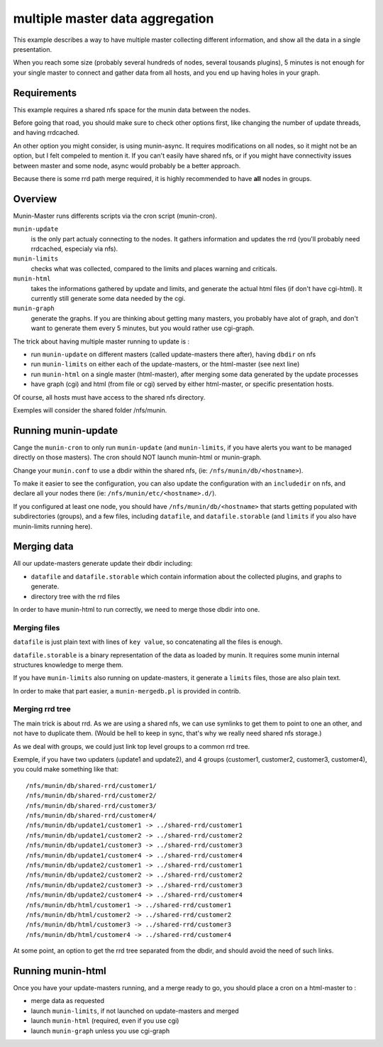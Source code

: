 .. _example-tips-masteraggregation:

==================================
 multiple master data aggregation
==================================

This example describes a way to have multiple master collecting
different information, and show all the data in a single presentation.

When you reach some size (probably several hundreds of nodes, several
tousands plugins), 5 minutes is not enough for your single master to
connect and gather data from all hosts, and you end up having holes in
your graph.

Requirements
============

This example requires a shared nfs space for the munin data between the
nodes.

Before going that road, you should make sure to check other options
first, like changing the number of update threads, and having rrdcached.

An other option you might consider, is using munin-async. It requires
modifications on all nodes, so it might not be an option, but I felt
compeled to mention it. If you can't easily have shared nfs, or if you
might have connectivity issues between master and some node, async would
probably be a better approach.

Because there is some rrd path merge required, it is highly recommended
to have **all** nodes in groups.

Overview
========

Munin-Master runs differents scripts via the cron script (munin-cron).

``munin-update``
	is the only part actualy connecting to the nodes. It gathers
	information and updates the rrd (you'll probably need rrdcached,
	especialy via nfs).

``munin-limits``
	checks what was collected, compared to the limits and places
	warning and criticals.

``munin-html``
	takes the informations gathered by update and limits, and
	generate the actual html files (if don't have cgi-html).
	It currently still generate some data needed by the cgi.

``munin-graph``
	generate the graphs. If you are thinking about getting many
	masters, you probably have alot of graph, and don't want to
	generate them every 5 minutes, but you would rather use
	cgi-graph.

The trick about having multiple master running to update is :

- run ``munin-update`` on different masters (called update-masters there
  after), having ``dbdir`` on nfs
- run ``munin-limits`` on either each of the update-masters, or the
  html-master (see next line)
- run ``munin-html`` on a single master (html-master), after merging
  some data generated by the update processes
- have graph (cgi) and html (from file or cgi) served by either
  html-master, or specific presentation hosts.

Of course, all hosts must have access to the shared nfs directory.

Exemples will consider the shared folder /nfs/munin.

Running munin-update
====================

Cange the ``munin-cron`` to only run ``munin-update`` (and
``munin-limits``, if you have alerts you want to be managed directly on
those masters). The cron should NOT launch munin-html or munin-graph.

Change your ``munin.conf`` to use a dbdir within the shared nfs, (ie:
``/nfs/munin/db/<hostname>``).

To make it easier to see the configuration, you can also update the
configuration with an ``includedir`` on nfs, and declare all your nodes
there (ie: ``/nfs/munin/etc/<hostname>.d/``).

If you configured at least one node, you should have
``/nfs/munin/db/<hostname>`` that starts getting populated with
subdirectories (groups), and a few files, including ``datafile``, and
``datafile.storable`` (and ``limits`` if you also have munin-limits
running here).

Merging data
============

All our update-masters generate update their dbdir including:

- ``datafile`` and ``datafile.storable`` which contain information about
  the collected plugins, and graphs to generate.
- directory tree with the rrd files

In order to have munin-html to run correctly, we need to merge those
dbdir into one.

Merging files
-------------

``datafile`` is just plain text with lines of ``key value``, so
concatenating all the files is enough.

``datafile.storable`` is a binary representation of the data as loaded
by munin. It requires some munin internal structures knowledge to merge
them.

If you have ``munin-limits`` also running on update-masters, it generate
a ``limits`` files, those are also plain text.

In order to make that part easier, a ``munin-mergedb.pl`` is provided in
contrib.

Merging rrd tree
----------------

The main trick is about rrd. As we are using a shared nfs, we can use
symlinks to get them to point to one an other, and not have to duplicate
them. (Would be hell to keep in sync, that's why we really need shared
nfs storage.)

As we deal with groups, we could just link top level groups to a common
rrd tree.

Exemple, if you have two updaters (update1 and update2), and 4 groups
(customer1, customer2, customer3, customer4), you could make something
like that::

/nfs/munin/db/shared-rrd/customer1/
/nfs/munin/db/shared-rrd/customer2/
/nfs/munin/db/shared-rrd/customer3/
/nfs/munin/db/shared-rrd/customer4/
/nfs/munin/db/update1/customer1 -> ../shared-rrd/customer1
/nfs/munin/db/update1/customer2 -> ../shared-rrd/customer2
/nfs/munin/db/update1/customer3 -> ../shared-rrd/customer3
/nfs/munin/db/update1/customer4 -> ../shared-rrd/customer4
/nfs/munin/db/update2/customer1 -> ../shared-rrd/customer1
/nfs/munin/db/update2/customer2 -> ../shared-rrd/customer2
/nfs/munin/db/update2/customer3 -> ../shared-rrd/customer3
/nfs/munin/db/update2/customer4 -> ../shared-rrd/customer4
/nfs/munin/db/html/customer1 -> ../shared-rrd/customer1
/nfs/munin/db/html/customer2 -> ../shared-rrd/customer2
/nfs/munin/db/html/customer3 -> ../shared-rrd/customer3
/nfs/munin/db/html/customer4 -> ../shared-rrd/customer4

At some point, an option to get the rrd tree separated from the dbdir,
and should avoid the need of such links.

Running munin-html
==================

Once you have your update-masters running, and a merge ready to go, you
should place a cron on a html-master to :

- merge data as requested
- launch ``munin-limits``, if not launched on update-masters and merged
- launch ``munin-html`` (required, even if you use cgi)
- launch ``munin-graph`` unless you use cgi-graph

